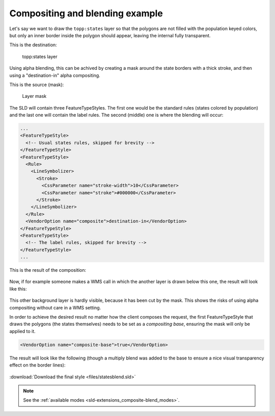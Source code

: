 .. _sld-extensions_composite-blend_example:

Compositing and blending example
--------------------------------

Let's say we want to draw the ``topp:states`` layer so that the polygons are not filled with the population keyed
colors, but only an inner border inside the polygon should appear, leaving the internal fully transparent.

This is the destination:

.. figure:: images/states.png

   topp:states layer

Using alpha blending, this can be achived by creating a mask around the state borders with a thick
stroke, and then using a "destination-in" alpha compositing.

This is the source (mask):

.. figure:: images/states-border.png

   Layer mask

The SLD will contain three FeatureTypeStyles. The first one would be the standard rules (states colored by population) and the last one will contain the label rules. The second (middle) one is where the blending will occur:

.. code-block:: xml

          ...
          <FeatureTypeStyle>
            <!-- Usual states rules, skipped for brevity -->
          </FeatureTypeStyle>
          <FeatureTypeStyle>
            <Rule>
              <LineSymbolizer>
                <Stroke>
                  <CssParameter name="stroke-width">10</CssParameter>
                  <CssParameter name="stroke">#000000</CssParameter>
                </Stroke>
              </LineSymbolizer>
            </Rule>
            <VendorOption name="composite">destination-in</VendorOption>
          </FeatureTypeStyle>
          <FeatureTypeStyle>
            <!-- The label rules, skipped for brevity -->
          </FeatureTypeStyle>
          ...

This is the result of the composition:

.. figure:: images/states-border-composite.png

Now, if for example someone makes a WMS call in which the another layer is drawn below this one, the result will look like this:

.. figure:: images/ne-states-border-composite1.png

This other background layer is hardly visible, because it has been cut by the mask. This shows the risks of using alpha compositing without care in a WMS setting.

In order to achieve the desired result no matter how the client composes the request, the first FeatureTypeStyle that draws the polygons (the states themselves) needs to be set as a *compositing base*, ensuring the mask will only be applied to it.

.. code-block:: xml

   <VendorOption name="composite-base">true</VendorOption>

The result will look like the following (though a multiply blend was added to the base to ensure a nice
visual transparency effect on the border lines):

.. figure:: images/ne-states-border-composite2.jpg

.. figure:: images/ne-states-border-composite3.jpg

:download:`Download the final style <files/statesblend.sld>`

.. note:: See the :ref:`available modes <sld-extensions_composite-blend_modes>`.
